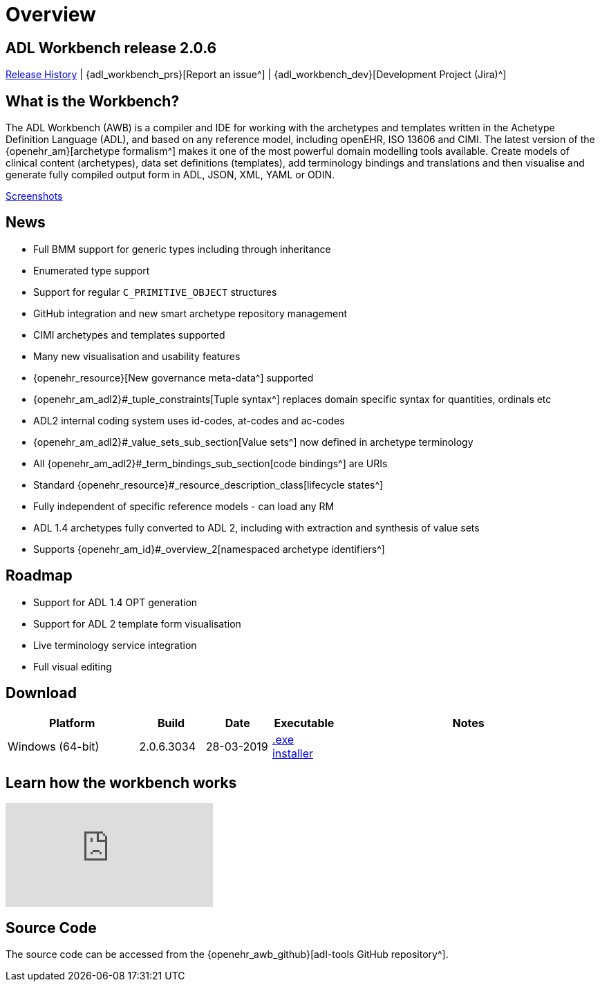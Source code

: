 = Overview

== ADL Workbench release 2.0.6

<<_release_history,Release History>> | {adl_workbench_prs}[Report an issue^] | {adl_workbench_dev}[Development Project (Jira)^]

== What is the Workbench?

The ADL Workbench (AWB) is a compiler and IDE for working with the archetypes and templates written in the Achetype Definition Language (ADL), and based on any reference model, including openEHR, ISO 13606 and CIMI. The latest version of the {openehr_am}[archetype formalism^] makes it one of the most powerful domain modelling tools available. Create models of clinical content (archetypes), data set definitions (templates), add terminology bindings and translations and then visualise and generate fully compiled output form in ADL, JSON, XML, YAML or ODIN.

<<_browsing_and_compiling,Screenshots>>

== News

* Full BMM support for generic types including through inheritance
* Enumerated type support
* Support for regular `C_PRIMITIVE_OBJECT` structures
* GitHub integration and new smart archetype repository management
* CIMI archetypes and templates supported
* Many new visualisation and usability features
* {openehr_resource}[New governance meta-data^] supported
* {openehr_am_adl2}#_tuple_constraints[Tuple syntax^] replaces domain specific syntax for quantities, ordinals etc
* ADL2 internal coding system uses id-codes, at-codes and ac-codes
* {openehr_am_adl2}#_value_sets_sub_section[Value sets^] now defined in archetype terminology
* All {openehr_am_adl2}#_term_bindings_sub_section[code bindings^] are URIs
* Standard {openehr_resource}#_resource_description_class[lifecycle states^]
* Fully independent of specific reference models - can load any RM
* ADL 1.4 archetypes fully converted to ADL 2, including with extraction and synthesis of value sets
* Supports {openehr_am_id}#_overview_2[namespaced archetype identifiers^]

== Roadmap

* Support for ADL 1.4 OPT generation
* Support for ADL 2 template form visualisation
* Live terminology service integration
* Full visual editing

== Download

[cols="2,1,1,1,4", options="header"]
|===
|Platform           |Build        |Date       |Executable       |Notes

|Windows (64-bit)	|2.0.6.3034   |28-03-2019 | https://www.openehr.org/download_files/adl_workbench/adl_workbench_2.0.6.3034-windows_64bit.exe[.exe installer^]  
a|


|===

== Learn how the workbench works

video::Jhnbamg7bAA[youtube]

== Source Code

The source code can be accessed from the {openehr_awb_github}[adl-tools GitHub repository^].

